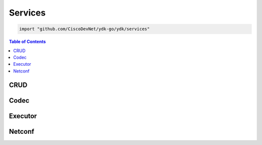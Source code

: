 Services
========

.. go:package:: ydk/services
    :synopsis: Services API

.. code-block:: sh

   import "github.com/CiscoDevNet/ydk-go/ydk/services"

.. contents:: Table of Contents


CRUD
----

.. go:struct:: CrudService

	Supports CRUD operations on entities.

.. function:: (c *CrudService) Create(provider ServiceProvider, entity Entity)

	Create the entity.

	:param provider: An instance of :ref:`ServiceProvider <types-service-provider>`
	:param entity: An instance of :ref:`Entity <types-entity>`
	:return: whether the operation was successful or not
	:rtype: ``bool``

.. function:: (c *CrudService) Update(provider ServiceProvider, entity Entity)

	Update the entity.

	:param provider: An instance of :ref:`ServiceProvider <types-service-provider>`
	:param entity: An instance of :ref:`Entity <types-entity>`
	:return: whether the operation was successful or not
	:rtype: ``bool``

.. function:: (c *CrudService) Delete(provider ServiceProvider, entity Entity)

	Delete the entity.

	:param provider: An instance of :ref:`ServiceProvider <types-service-provider>`
	:param entity: An instance of :ref:`Entity <types-entity>`
	:return: whether the operation was successful or not
	:rtype: ``bool``

.. function:: (c *CrudService) Read(provider ServiceProvider, filter Entity)

	Read the entity.

	:param provider: An instance of :ref:`ServiceProvider <types-service-provider>`
	:param entity: An instance of :ref:`Entity <types-entity>`
	:return: the entity as identified by the given filter
	:rtype: :ref:`Entity <types-entity>`

.. function:: (c *CrudService) ReadConfig(provider ServiceProvider, filter Entity)

	Read only config.

	:param provider: An instance of :ref:`ServiceProvider <types-service-provider>`
	:param entity: An instance of :ref:`Entity <types-entity>`
	:return: the entity as identified by the given filter
	:rtype: :ref:`Entity <types-entity>`


Codec
-----

.. go:struct:: CodecService

	Supports encoding and decoding Go model API objects of type :ref:`Entity <types-entity>`

.. function:: (c *CodecService) Encode(provider CodecServiceProvider, entity Entity)

	Encode converts entity object to XML/JSON payload

	:param provider: An instance of :go:struct:`CodecServiceProvider<ydk/providers/CodecServiceProvider>`
	:param entity: An instance of :ref:`Entity <types-entity>`
	:return: encoded payload
	:rtype: A Go ``string``

.. function:: (c *CodecService) Decode(provider CodecServiceProvider, payload string)

	Decode converts XML/JSON object to entity object

	:param provider: An instance :go:struct:`CodecServiceProvider<ydk/providers/CodecServiceProvider>`
	:param payload: A Go ``string`` representing an encoded payload to decode
	:return: the decoded entity object
	:rtype: :ref:`Entity <types-entity>`

Executor
--------

.. go:struct:: ExecutorService

	Provides the functionality to execute RPCs

.. function:: (es *ExecutorService) ExecuteRpc (provider ServiceProvider, rpcEntity, topEntity Entity)

	Create the entity

	:param provider: An instance of :ref:`ServiceProvider <types-service-provider>`
	:param rpcEntity: An instance of :ref:`Entity <types-entity>` representing an RPC entity
	:param topEntity: Provide an instance of :ref:`Entity <types-entity>` only when expecting data to be returned
	:return: Any data the resulting from the operation when provided topEntity parameter
	:rtype: :ref:`Entity <types-entity>` or ``nil``
	:raises: :go:struct:`YError<ydk/errors/YError>` If error has occurred

	Possible Errors:
	* a server side error
	* there isn't enough information in the entity to prepare the message (eg. missing keys)

Netconf
-------

.. go:struct:: NetconfService

	Implements the NETCONF Protocol Operations: https://tools.ietf.org/html/rfc6241.

.. function:: (ns *NetconfService) CancelCommit(provider ServiceProvider, persistID int)

	Cancels an ongoing confirmed commit. If the persistID < 1, the operation **MUST** be issued on the same session that issued the confirmed commit.

	:param provider: An instance of :go:struct:`NetconfServiceProvider<ydk/providers/NetconfServiceProvider>`
	:param persistID: An ``int``
	:return: whether or not the operation succeeded
	:rtype: ``bool``
	:raises: :go:struct:`YError<ydk/errors/YError>` If error has occurred

.. function:: (ns *NetconfService) CloseSession(provider ServiceProvider)

	Request graceful termination of a NETCONF session

	:param provider: An instance of :go:struct:`NetconfServiceProvider<ydk/providers/NetconfServiceProvider>`
	:return: whether or not the operation succeeded
	:rtype: ``bool``
	:raises: :go:struct:`YError<ydk/errors/YError>` If error has occurred

.. function:: (ns *NetconfService) Commit(
	provider ServiceProvider, confirmed bool, confirmTimeOut, persist, persistID int)

	Instructs the device to implement the configuration data contained in the candidate configuration.

	:param provider: An instance of :go:struct:`NetconfServiceProvider<ydk/providers/NetconfServiceProvider>`
	:param confirmed: A ``bool`` that signals a confirmed commit operation
	:param comfirmTimeOut: An ``int`` representing the timeout interval for a confirmed commit
	:param persist: An ``int`` that makes the confirmed commit persistent
	:param persistID: An ``int`` that is given in order to commit a persistent confirmed commit
	:return: whether or not the operation succeeded
	:rtype: ``bool``
	:raises: :go:struct:`YError<ydk/errors/YError>` If error has occurred

.. function:: (ns *NetconfService) CopyConfig(
	provider ServiceProvider, target, sourceDS DataStore, sourceEntity Entity, url string)

	Create or replace an entire configuration DataStore with the contents of another complete configuration DataStore. If the target DataStore exists, it is overwritten. Otherwise, a new one is created, if allowed.
	sourceEntity should be nil OR sourceDS should be nil, but not neither or both. url is ignored unless target/sourceDS is set to Url.

	:param provider: An instance of :go:struct:`NetconfServiceProvider<ydk/providers/NetconfServiceProvider>`
	:param target: An instance of :ref:`DataStore <datastore-ydk>` representing the configuration being used as the destination
	:param sourceDS: An instance of :ref:`DataStore <datastore-ydk>` representing the configuration being used as the source
	:param sourceEntity: An instance of :ref:`Entity <types-entity>` representing the configuration being used as the source
	:param url: A ``string`` representing the configuration url
	:return: whether or not the operation succeeded
	:rtype: ``bool``
	:raises: :go:struct:`YError<ydk/errors/YError>` If error has occurred

.. function:: (ns *NetconfService) DeleteConfig(provider ServiceProvider, target DataStore, url string)

	Delete a configuration DataStore. The RUNNING configuration DataStore cannot be deleted.

	:param provider: An instance of :go:struct:`NetconfServiceProvider<ydk/providers/NetconfServiceProvider>`
	:param target: An instance of :ref:`DataStore <datastore-ydk>` representing the configuration being used as the destination
	:param url: A ``string`` representing the configuration url
	:return: whether or not the operation succeeded
	:rtype: ``bool``
	:raises: :go:struct:`YError<ydk/errors/YError>` If error has occurred

.. function:: (ns *NetconfService) DiscardChanges(provider ServiceProvider)

	Used to revert the candidate configuration to the current running configuration.

	:param provider: An instance of :go:struct:`NetconfServiceProvider<ydk/providers/NetconfServiceProvider>`
	:return: whether or not the operation succeeded
	:rtype: ``bool``
	:raises: :go:struct:`YError<ydk/errors/YError>` If error has occurred

.. function:: (ns *NetconfService) EditConfig(
    provider ServiceProvider, target DataStore, config Entity, defaultOper, testOp, errorOp string)

    Loads all or part of a specified configuration to the specified target configuration datastore. Allows the new configuration to be expressed using a local file, a remote file, or inline. If the target configuration datastore does not exist, it will be created.

	:param provider: An instance of :go:struct:`NetconfServiceProvider<ydk/providers/NetconfServiceProvider>`
	:param target: An instance of :ref:`DataStore <datastore-ydk>` representing the configuration being used as the destination
	:param config: An instance of :ref:`Entity <types-entity>` that is a hierarchy configuration of data as defined by one of the device’s data models
	:param defaultOper: A ``string`` that changes the default from ``merge`` to either ``merge``, ``replace``, or ``none``
	:param testOp: A ``string`` that can be set to ``test-then-set``, ``set``, or ``test-only`` if the device advertises the :validate:1.1 capability
	:param errOp: A ``string`` that can be set to ``stop-on-error``, ``continue-on-error``, or ``rollback-on-error``
	:return: whether or not the operation succeeded
	:rtype: ``bool``
	:raises: :go:struct:`YError<ydk/errors/YError>` If error has occurred

.. function:: (ns *NetconfService) GetConfig(provider ServiceProvider, source DataStore, filter Entity)

	Retrieve all or part of a specified configuration datastore

	:param provider: An instance of :go:struct:`NetconfServiceProvider<ydk/providers/NetconfServiceProvider>`
	:param source: An instance of :ref:`DataStore <datastore-ydk>` representing the configuration being used as the source
	:param filter: An instance of :ref:`Entity <types-entity>` which specifies the portion of the system configuration and state data to retrieve
	:return: The requested data
	:rtype: :ref:`Entity <types-entity>`
	:raises: :go:struct:`YError<ydk/errors/YError>` If error has occurred


.. function:: (ns *NetconfService) Get(provider ServiceProvider, filter Entity)

	Retrieve running configuration and device state information.

	:param provider: An instance of :go:struct:`NetconfServiceProvider<ydk/providers/NetconfServiceProvider>`
	:param filter: An instance of :ref:`Entity <types-entity>` which specifies the portion of the system configuration and state data to retrieve
	:return: The requested data
	:rtype: :ref:`Entity <types-entity>`
	:raises: :go:struct:`YError<ydk/errors/YError>` If error has occurred

.. function:: (ns *NetconfService) KillSession(provider ServiceProvider, sessionID int)

	Force the termination of a NETCONF session.

	:param provider: An instance of :go:struct:`NetconfServiceProvider<ydk/providers/NetconfServiceProvider>`
	:param sessionID: An ``int`` that is the session identifier of the NETCONF session to be terminated
	:return: whether or not the operation succeeded
	:rtype: ``bool``
	:raises: :go:struct:`YError<ydk/errors/YError>` If error has occurred

.. function:: (ns *NetconfService) Lock(provider ServiceProvider, target DataStore)

	Allows the client to lock the entire configuration datastore system of a device.

	:param provider: An instance of :go:struct:`NetconfServiceProvider<ydk/providers/NetconfServiceProvider>`
	:param target: An instance of :ref:`DataStore <datastore-ydk>` representing the configuration to lock
	:return: whether or not the operation succeeded
	:rtype: ``bool``
	:raises: :go:struct:`YError<ydk/errors/YError>` If error has occurred

.. function:: (ns *NetconfService) Unlock(provider ServiceProvider, target DataStore)

	Used to release a configuration lock, previously obtained with the LOCK operation.

	:param provider: An instance of :go:struct:`NetconfServiceProvider<ydk/providers/NetconfServiceProvider>`
	:param target: An instance of :ref:`DataStore <datastore-ydk>` representing the configuration to unlock
	:return: whether or not the operation succeeded
	:rtype: ``bool``
	:raises: :go:struct:`YError<ydk/errors/YError>` If error has occurred

.. function:: (ns *NetconfService) Validate(
	provider ServiceProvider, sourceDS DataStore, sourceEntity Entity, url string)

	Validates the contents of the specified configuration. sourceEntity should be nil OR sourceDS should be nil, but not neither or both. url is ignored unless target/sourceDS is set to Url.

	:param provider: An instance of :go:struct:`NetconfServiceProvider<ydk/providers/NetconfServiceProvider>`
	:param sourceEntity: An instance of :ref:`Entity <types-entity>` representing the configuration being used as the source
	:param sourceDS: An instance of :ref:`DataStore <datastore-ydk>` representing the configuration being used as the source
	:param url: A ``string`` representing the configuration url
	:return: whether or not the operation succeeded
	:rtype: ``bool``
	:raises: :go:struct:`YError<ydk/errors/YError>` If error has occurred
